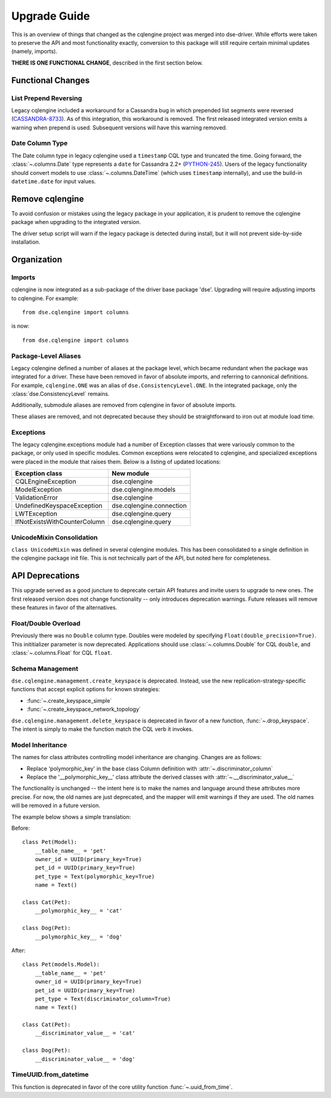 ========================
Upgrade Guide
========================

This is an overview of things that changed as the cqlengine project was merged into
dse-driver. While efforts were taken to preserve the API and most functionality exactly,
conversion to this package will still require certain minimal updates (namely, imports).

**THERE IS ONE FUNCTIONAL CHANGE**, described in the first section below.

Functional Changes
==================
List Prepend Reversing
----------------------
Legacy cqlengine included a workaround for a Cassandra bug in which prepended list segments were
reversed (`CASSANDRA-8733 <https://issues.apache.org/jira/browse/CASSANDRA-8733>`_). As of
this integration, this workaround is removed. The first released integrated version emits
a warning when prepend is used. Subsequent versions will have this warning removed.

Date Column Type
----------------
The Date column type in legacy cqlengine used a ``timestamp`` CQL type and truncated the time.
Going forward, the :class:`~.columns.Date` type represents a ``date`` for Cassandra 2.2+
(`PYTHON-245 <https://datastax-oss.atlassian.net/browse/PYTHON-245>`_).
Users of the legacy functionality should convert models to use :class:`~.columns.DateTime` (which
uses ``timestamp`` internally), and use the build-in ``datetime.date`` for input values.

Remove cqlengine
================
To avoid confusion or mistakes using the legacy package in your application, it
is prudent to remove the cqlengine package when upgrading to the integrated version.

The driver setup script will warn if the legacy package is detected during install,
but it will not prevent side-by-side installation.

Organization
============
Imports
-------
cqlengine is now integrated as a sub-package of the driver base package 'dse'.
Upgrading will require adjusting imports to cqlengine. For example::

    from dse.cqlengine import columns

is now::

    from dse.cqlengine import columns

Package-Level Aliases
---------------------
Legacy cqlengine defined a number of aliases at the package level, which became redundant
when the package was integrated for a driver. These have been removed in favor of absolute
imports, and referring to cannonical definitions. For example, ``cqlengine.ONE`` was an alias
of ``dse.ConsistencyLevel.ONE``. In the integrated package, only the
:class:`dse.ConsistencyLevel` remains.

Additionally, submodule aliases are removed from cqlengine in favor of absolute imports.

These aliases are removed, and not deprecated because they should be straightforward to iron out
at module load time.

Exceptions
----------
The legacy cqlengine.exceptions module had a number of Exception classes that were variously
common to the package, or only used in specific modules. Common exceptions were relocated to
cqlengine, and specialized exceptions were placed in the module that raises them. Below is a
listing of updated locations:

============================  ==========
Exception class               New module
============================  ==========
CQLEngineException            dse.cqlengine
ModelException                dse.cqlengine.models
ValidationError               dse.cqlengine
UndefinedKeyspaceException    dse.cqlengine.connection
LWTException                  dse.cqlengine.query
IfNotExistsWithCounterColumn  dse.cqlengine.query
============================  ==========

UnicodeMixin Consolidation
--------------------------
``class UnicodeMixin`` was defined in several cqlengine modules. This has been consolidated
to a single definition in the cqlengine package init file. This is not technically part of
the API, but noted here for completeness.

API Deprecations
================
This upgrade served as a good juncture to deprecate certain API features and invite users to upgrade
to new ones. The first released version does not change functionality -- only introduces deprecation
warnings. Future releases will remove these features in favor of the alternatives.

Float/Double Overload
---------------------
Previously there was no ``Double`` column type. Doubles were modeled by specifying ``Float(double_precision=True)``.
This inititializer parameter is now deprecated. Applications should use :class:`~.columns.Double` for CQL ``double``, and :class:`~.columns.Float`
for CQL ``float``.

Schema Management
-----------------
``dse.cqlengine.management.create_keyspace`` is deprecated. Instead, use the new replication-strategy-specific
functions that accept explicit options for known strategies:

- :func:`~.create_keyspace_simple`
- :func:`~.create_keyspace_network_topology`

``dse.cqlengine.management.delete_keyspace`` is deprecated in favor of a new function, :func:`~.drop_keyspace`. The
intent is simply to make the function match the CQL verb it invokes.

Model Inheritance
-----------------
The names for class attributes controlling model inheritance are changing. Changes are as follows:

- Replace 'polymorphic_key' in the base class Column definition with :attr:`~.discriminator_column`
- Replace the '__polymorphic_key__' class attribute the derived classes with :attr:`~.__discriminator_value__`

The functionality is unchanged -- the intent here is to make the names and language around these attributes more precise.
For now, the old names are just deprecated, and the mapper will emit warnings if they are used. The old names
will be removed in a future version.

The example below shows a simple translation:

Before::

    class Pet(Model):
        __table_name__ = 'pet'
        owner_id = UUID(primary_key=True)
        pet_id = UUID(primary_key=True)
        pet_type = Text(polymorphic_key=True)
        name = Text()

    class Cat(Pet):
        __polymorphic_key__ = 'cat'

    class Dog(Pet):
        __polymorphic_key__ = 'dog'

After::

    class Pet(models.Model):
        __table_name__ = 'pet'
        owner_id = UUID(primary_key=True)
        pet_id = UUID(primary_key=True)
        pet_type = Text(discriminator_column=True)
        name = Text()

    class Cat(Pet):
        __discriminator_value__ = 'cat'

    class Dog(Pet):
        __discriminator_value__ = 'dog'


TimeUUID.from_datetime
----------------------
This function is deprecated in favor of the core utility function :func:`~.uuid_from_time`.
